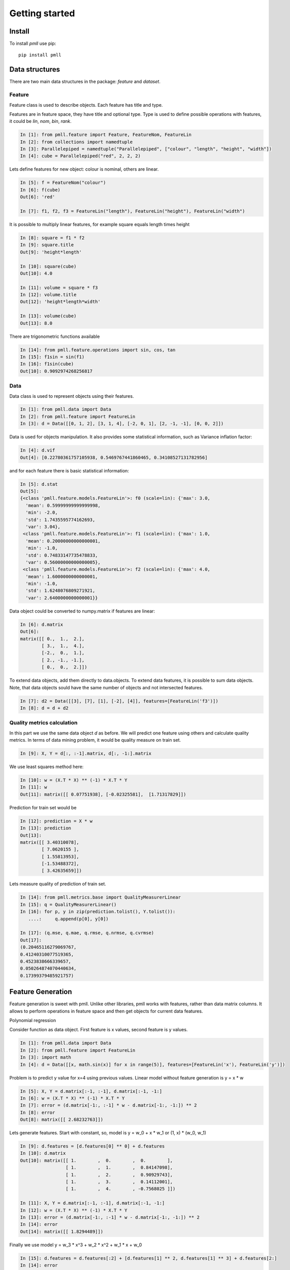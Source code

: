.. _getting_started:


***************
Getting started
***************

Install
=======

To install `pmll` use pip::

  pip install pmll


Data structures
===============

There are two main data structures in the package: `feature` and `dataset`.

Feature
-------

Feature class is used to describe objects. Each feature has title and type.

Features are in feature space, they have title and optional type. Type is used to define possible operations with features, it could be `lin`, `nom`, `bin`, `rank`.

.. sourcecode:: ipython

   In [1]: from pmll.feature import Feature, FeatureNom, FeatureLin
   In [2]: from collections import namedtuple
   In [3]: Parallelepiped = namedtuple("Parallelepiped", ["colour", "length", "height", "width"])
   In [4]: cube = Parallelepiped("red", 2, 2, 2)

Lets define features for new object: colour is nominal, others are linear.

.. sourcecode:: ipython

   In [5]: f = FeatureNom("colour")
   In [6]: f(cube)
   Out[6]: 'red'

   In [7]: f1, f2, f3 = FeatureLin("length"), FeatureLin("height"), FeatureLin("width")

It is possible to multiply linear features, for example square equals length times height

.. sourcecode:: ipython

   In [8]: square = f1 * f2
   In [9]: square.title
   Out[9]: 'height*length'

   In [10]: square(cube)
   Out[10]: 4.0

   In [11]: volume = square * f3
   In [12]: volume.title
   Out[12]: 'height*length*width'

   In [13]: volume(cube)
   Out[13]: 8.0

There are trigonometric functions available

.. sourcecode:: ipython

   In [14]: from pmll.feature.operations import sin, cos, tan
   In [15]: f1sin = sin(f1)
   In [16]: f1sin(cube)
   Out[10]: 0.9092974268256817

Data
----

Data class is used to represent objects using their features.

.. sourcecode:: ipython

   In [1]: from pmll.data import Data
   In [2]: from pmll.feature import FeatureLin
   In [3]: d = Data([[0, 1, 2], [3, 1, 4], [-2, 0, 1], [2, -1, -1], [0, 0, 2]])

Data is used for objects manipulation. It also provides some statistical information, such as Variance inflation factor:

.. sourcecode:: ipython

  In [4]: d.vif
  Out[4]: [0.22780361757105938, 0.5469767441860465, 0.34108527131782956]

and for each feature there is basic statistical information:

.. sourcecode:: ipython

  In [5]: d.stat
  Out[5]:
  {<class 'pmll.feature.models.FeatureLin'>: f0 (scale=lin): {'max': 3.0,
    'mean': 0.59999999999999998,
    'min': -2.0,
    'std': 1.7435595774162693,
    'var': 3.04},
   <class 'pmll.feature.models.FeatureLin'>: f1 (scale=lin): {'max': 1.0,
    'mean': 0.20000000000000001,
    'min': -1.0,
    'std': 0.74833147735478833,
    'var': 0.56000000000000005},
   <class 'pmll.feature.models.FeatureLin'>: f2 (scale=lin): {'max': 4.0,
    'mean': 1.6000000000000001,
    'min': -1.0,
    'std': 1.6248076809271921,
    'var': 2.6400000000000001}}

Data object could be converted to numpy.matrix if features are linear:

.. sourcecode:: ipython
   
   In [6]: d.matrix
   Out[6]:
   matrix([[ 0.,  1.,  2.],
           [ 3.,  1.,  4.],
           [-2.,  0.,  1.],
           [ 2., -1., -1.],
           [ 0.,  0.,  2.]])

To extend data objects, add them directly to data.objects. To extend data features, it is possible to sum data objects.
Note, that data objects sould have the same number of objects and not intersected features.

.. sourcecode:: ipython
   
    In [7]: d2 = Data([[3], [7], [1], [-2], [4]], features=[FeatureLin('f3')])
    In [8]: d = d + d2

Quality metrics calculation
---------------------------

In this part we use the same data object `d` as before. We will predict one feature using others and calculate quality metrics.
In terms of data mining problem, it would be quality measure on train set.

.. sourcecode:: ipython

    In [9]: X, Y = d[:, :-1].matrix, d[:, -1:].matrix

We use least squares method here:

.. sourcecode:: ipython

    In [10]: w = (X.T * X) ** (-1) * X.T * Y
    In [11]: w
    Out[11]: matrix([[ 0.07751938], [-0.02325581],  [1.71317829]])

Prediction for train set would be

.. sourcecode:: ipython

    In [12]: prediction = X * w
    In [13]: prediction
    Out[13]:
    matrix([[ 3.40310078],
            [ 7.0620155 ],
            [ 1.55813953],
            [-1.53488372],
            [ 3.42635659]])

Lets measure quality of prediction of train set.

.. sourcecode:: ipython

    In [14]: from pmll.metrics.base import QualityMeasurerLinear
    In [15]: q = QualityMeasurerLinear()
    In [16]: for p, y in zip(prediction.tolist(), Y.tolist()):
       ....:     q.append(p[0], y[0])
       
    In [17]: (q.mse, q.mae, q.rmse, q.nrmse, q.cvrmse)
    Out[17]:
    (0.20465116279069767,
    0.41240310077519365,
    0.4523838666339657,
    0.050264874070440634,
    0.17399379485921757)


Feature Generation
==================

Feature generation is sweet with pmll. Unlike other libraries, pmll works with features, rather than data matrix columns.
It allows to perform operations in feature space and then get objects for current data features.

Polynomial regression

Consider function as data object. First feature is x values, second feature is y values.

.. sourcecode:: ipython

   In [1]: from pmll.data import Data
   In [2]: from pmll.feature import FeatureLin
   In [3]: import math
   In [4]: d = Data([[x, math.sin(x)] for x in range(5)], features=[FeatureLin('x'), FeatureLin('y')])

Problem is to predict y value for x=4 using previous values.
Linear model without feature generation is y = x * w

.. sourcecode:: ipython

    In [5]: X, Y = d.matrix[:-1, :-1], d.matrix[:-1, -1:]
    In [6]: w = (X.T * X) ** (-1) * X.T * Y
    In [7]: error = (d.matrix[-1:, :-1] * w - d.matrix[-1:, -1:]) ** 2
    In [8]: error
    Out[8]: matrix([[ 2.68232763]])

Lets generate features. Start with constant, so, model is y = w_0 + x * w_1 or (1, x) * (w_0, w_1)

.. sourcecode:: ipython

    In [9]: d.features = [d.features[0] ** 0] + d.features
    In [10]: d.matrix
    Out[10]: matrix([[ 1.        ,  0.        ,  0.        ],
                     [ 1.        ,  1.        ,  0.84147098],
                     [ 1.        ,  2.        ,  0.90929743],
                     [ 1.        ,  3.        ,  0.14112001],
                     [ 1.        ,  4.        , -0.7568025 ]])

    In [11]: X, Y = d.matrix[:-1, :-1], d.matrix[:-1, -1:]
    In [12]: w = (X.T * X) ** (-1) * X.T * Y
    In [13]: error = (d.matrix[-1:, :-1] * w - d.matrix[-1:, -1:]) ** 2
    In [14]: error
    Out[14]: matrix([[ 1.8294489]])

Finally we use model y = w_3 * x^3 + w_2 * x^2 + w_1 * x + w_0

.. sourcecode:: ipython

   In [15]: d.features = d.features[:2] + [d.features[1] ** 2, d.features[1] ** 3] + d.features[2:]
   In [14]: error
   Out[14]: matrix([[ 0.59077377]])
